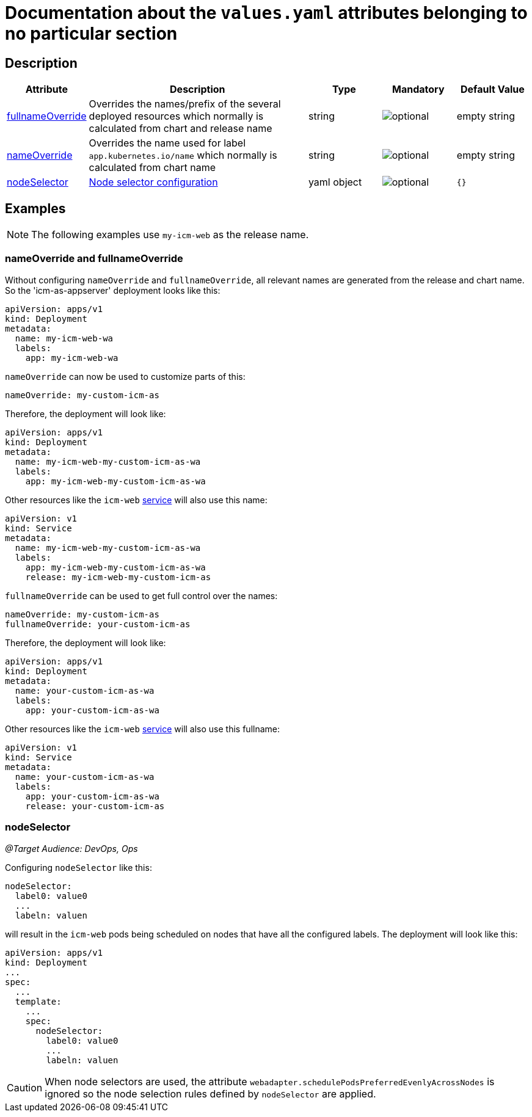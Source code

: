 = Documentation about the `values.yaml` attributes belonging to no particular section

:icons: font

:mandatory: image:../images/mandatory.webp[]
:optional: image:../images/optional.webp[]
:conditional: image:../images/conditional.webp[]


== Description

[cols="1,3,1,1,1",options="header"]
|===
|Attribute |Description |Type |Mandatory|Default Value
|<<_example_nameOverride,fullnameOverride>>|Overrides the names/prefix of the several deployed resources which normally is calculated from chart and release name|string|{optional}|[.placeholder]#empty string#
|<<_example_nameOverride,nameOverride>>|Overrides the name used for label `app.kubernetes.io/name` which normally is calculated from chart name|string|{optional}|[.placeholder]#empty string#
|<<_example_nodeSelector,nodeSelector>>|https://kubernetes.io/docs/concepts/scheduling-eviction/assign-pod-node/#nodeselector[Node selector configuration]|yaml object|{optional}|`{}`
|===

== Examples

[NOTE]
====
The following examples use `my-icm-web` as the release name.
====

[#_example_nameOverride]
=== nameOverride and fullnameOverride
Without configuring `nameOverride` and `fullnameOverride`, all relevant names are generated from the release and chart name. So the 'icm-as-appserver' deployment looks like this:

[source,yaml]
----
apiVersion: apps/v1
kind: Deployment
metadata:
  name: my-icm-web-wa
  labels:
    app: my-icm-web-wa
----

`nameOverride` can now be used to customize parts of this:
[source,yaml]
----
nameOverride: my-custom-icm-as
----
Therefore, the deployment will look like:
[source,yaml]
----
apiVersion: apps/v1
kind: Deployment
metadata:
  name: my-icm-web-my-custom-icm-as-wa
  labels:
    app: my-icm-web-my-custom-icm-as-wa
----

Other resources like the `icm-web` https://kubernetes.io/docs/concepts/services-networking/service/[service] will also use this name:
[source,yaml]
----
apiVersion: v1
kind: Service
metadata:
  name: my-icm-web-my-custom-icm-as-wa
  labels:
    app: my-icm-web-my-custom-icm-as-wa
    release: my-icm-web-my-custom-icm-as
----

`fullnameOverride` can be used to get full control over the names:
[source,yaml]
----
nameOverride: my-custom-icm-as
fullnameOverride: your-custom-icm-as
----
Therefore, the deployment will look like:
[source,yaml]
----
apiVersion: apps/v1
kind: Deployment
metadata:
  name: your-custom-icm-as-wa
  labels:
    app: your-custom-icm-as-wa
----

Other resources like the `icm-web` https://kubernetes.io/docs/concepts/services-networking/service/[service] will also use this fullname:
[source,yaml]
----
apiVersion: v1
kind: Service
metadata:
  name: your-custom-icm-as-wa
  labels:
    app: your-custom-icm-as-wa
    release: your-custom-icm-as
----

[#_example_nodeSelector]
=== nodeSelector
_@Target Audience: DevOps, Ops_

Configuring `nodeSelector` like this:
[source,yaml]
----
nodeSelector:
  label0: value0
  ...
  labeln: valuen
----
will result in the `icm-web` pods being scheduled on nodes that have all the configured labels. The deployment will look like this:

[source,yaml]
----
apiVersion: apps/v1
kind: Deployment
...
spec:
  ...
  template:
    ...
    spec:
      nodeSelector:
        label0: value0
        ...
        labeln: valuen
----

[CAUTION]
====
When node selectors are used, the attribute `webadapter.schedulePodsPreferredEvenlyAcrossNodes` is ignored so the node selection rules defined by `nodeSelector` are applied.
====

